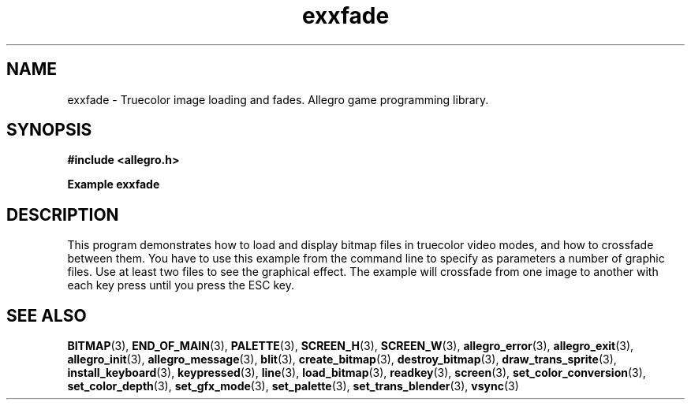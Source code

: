 .\" Generated by the Allegro makedoc utility
.TH exxfade 3 "version 4.4.2" "Allegro" "Allegro manual"
.SH NAME
exxfade \- Truecolor image loading and fades. Allegro game programming library.\&
.SH SYNOPSIS
.B #include <allegro.h>

.sp
.B Example exxfade
.SH DESCRIPTION
This program demonstrates how to load and display bitmap files
in truecolor video modes, and how to crossfade between them.
You have to use this example from the command line to specify
as parameters a number of graphic files. Use at least two
files to see the graphical effect. The example will crossfade
from one image to another with each key press until you press
the ESC key.

.SH SEE ALSO
.BR BITMAP (3),
.BR END_OF_MAIN (3),
.BR PALETTE (3),
.BR SCREEN_H (3),
.BR SCREEN_W (3),
.BR allegro_error (3),
.BR allegro_exit (3),
.BR allegro_init (3),
.BR allegro_message (3),
.BR blit (3),
.BR create_bitmap (3),
.BR destroy_bitmap (3),
.BR draw_trans_sprite (3),
.BR install_keyboard (3),
.BR keypressed (3),
.BR line (3),
.BR load_bitmap (3),
.BR readkey (3),
.BR screen (3),
.BR set_color_conversion (3),
.BR set_color_depth (3),
.BR set_gfx_mode (3),
.BR set_palette (3),
.BR set_trans_blender (3),
.BR vsync (3)
